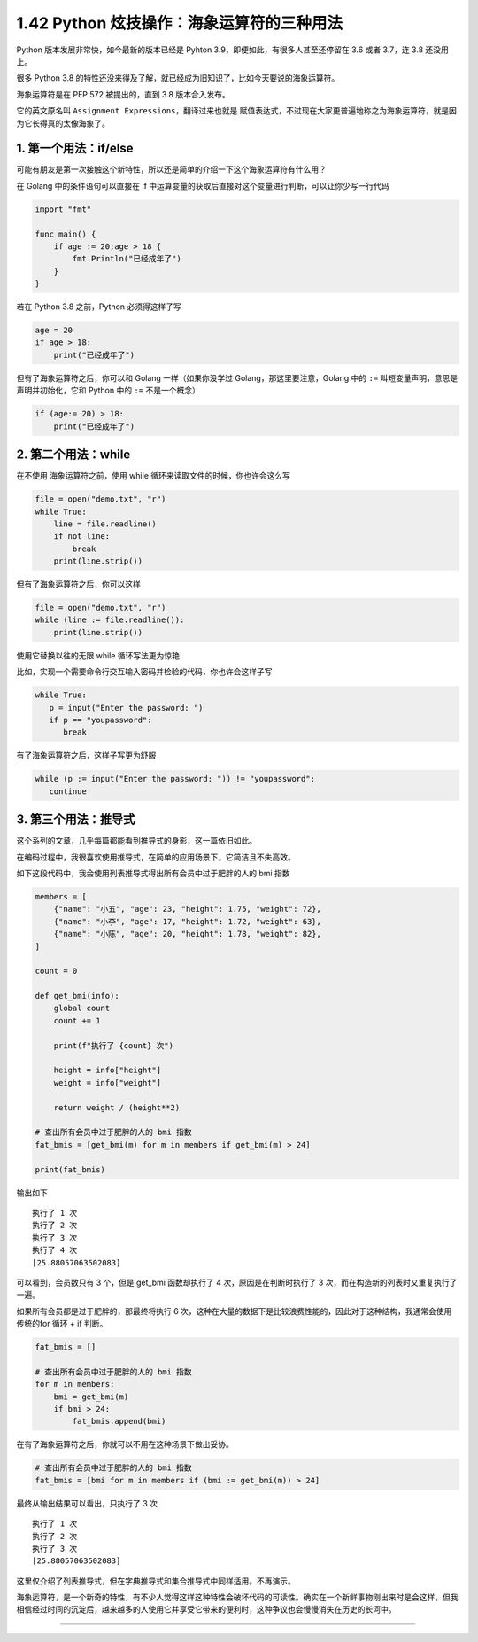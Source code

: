 1.42 Python 炫技操作：海象运算符的三种用法
==========================================

|image0|

Python 版本发展非常快，如今最新的版本已经是 Pyhton
3.9，即便如此，有很多人甚至还停留在 3.6 或者 3.7，连 3.8 还没用上。

很多 Python 3.8
的特性还没来得及了解，就已经成为旧知识了，比如今天要说的海象运算符。

海象运算符是在 PEP 572 被提出的，直到 3.8 版本合入发布。

它的英文原名叫 ``Assignment Expressions``\ ，翻译过来也就是
``赋值表达式``\ ，不过现在大家更普遍地称之为海象运算符，就是因为它长得真的太像海象了。

|image1|

1. 第一个用法：if/else
----------------------

可能有朋友是第一次接触这个新特性，所以还是简单的介绍一下这个海象运算符有什么用？

在 Golang 中的条件语句可以直接在 if
中运算变量的获取后直接对这个变量进行判断，可以让你少写一行代码

.. code:: go

   import "fmt"

   func main() {
       if age := 20;age > 18 {
           fmt.Println("已经成年了")
       }
   }

若在 Python 3.8 之前，Python 必须得这样子写

.. code:: python

   age = 20
   if age > 18:
       print("已经成年了")

但有了海象运算符之后，你可以和 Golang 一样（如果你没学过
Golang，那这里要注意，Golang 中的 ``:=``
叫短变量声明，意思是声明并初始化，它和 Python 中的 ``:=`` 不是一个概念）

.. code:: python

   if (age:= 20) > 18:
       print("已经成年了")

2. 第二个用法：while
--------------------

在不使用 海象运算符之前，使用 while 循环来读取文件的时候，你也许会这么写

.. code:: python

   file = open("demo.txt", "r")
   while True:
       line = file.readline()
       if not line:
           break
       print(line.strip())

但有了海象运算符之后，你可以这样

.. code:: python

   file = open("demo.txt", "r")
   while (line := file.readline()):
       print(line.strip())

使用它替换以往的无限 while 循环写法更为惊艳

比如，实现一个需要命令行交互输入密码并检验的代码，你也许会这样子写

.. code:: python

   while True:
      p = input("Enter the password: ")
      if p == "youpassword":
         break

有了海象运算符之后，这样子写更为舒服

.. code:: python

   while (p := input("Enter the password: ")) != "youpassword":
      continue

3. 第三个用法：推导式
---------------------

这个系列的文章，几乎每篇都能看到推导式的身影，这一篇依旧如此。

在编码过程中，我很喜欢使用推导式，在简单的应用场景下，它简洁且不失高效。

如下这段代码中，我会使用列表推导式得出所有会员中过于肥胖的人的 bmi 指数

.. code:: python

   members = [
       {"name": "小五", "age": 23, "height": 1.75, "weight": 72},
       {"name": "小李", "age": 17, "height": 1.72, "weight": 63},
       {"name": "小陈", "age": 20, "height": 1.78, "weight": 82},
   ]

   count = 0

   def get_bmi(info):
       global count
       count += 1

       print(f"执行了 {count} 次")

       height = info["height"]
       weight = info["weight"]

       return weight / (height**2)

   # 查出所有会员中过于肥胖的人的 bmi 指数
   fat_bmis = [get_bmi(m) for m in members if get_bmi(m) > 24]

   print(fat_bmis)

输出如下

::

   执行了 1 次
   执行了 2 次
   执行了 3 次
   执行了 4 次
   [25.88057063502083]

可以看到，会员数只有 3 个，但是 get_bmi 函数却执行了 4
次，原因是在判断时执行了 3 次，而在构造新的列表时又重复执行了一遍。

如果所有会员都是过于肥胖的，那最终将执行 6
次，这种在大量的数据下是比较浪费性能的，因此对于这种结构，我通常会使用传统的for
循环 + if 判断。

.. code:: python

   fat_bmis = []

   # 查出所有会员中过于肥胖的人的 bmi 指数
   for m in members:
       bmi = get_bmi(m)
       if bmi > 24:
           fat_bmis.append(bmi)

在有了海象运算符之后，你就可以不用在这种场景下做出妥协。

.. code:: python

   # 查出所有会员中过于肥胖的人的 bmi 指数
   fat_bmis = [bmi for m in members if (bmi := get_bmi(m)) > 24]

最终从输出结果可以看出，只执行了 3 次

::

   执行了 1 次
   执行了 2 次
   执行了 3 次
   [25.88057063502083]

这里仅介绍了列表推导式，但在字典推导式和集合推导式中同样适用。不再演示。

海象运算符，是一个新奇的特性，有不少人觉得这样这种特性会破坏代码的可读性。确实在一个新鲜事物刚出来时是会这样，但我相信经过时间的沉淀后，越来越多的人使用它并享受它带来的便利时，这种争议也会慢慢消失在历史的长河中。

--------------

.. figure:: http://image.iswbm.com/20200607174235.png
   :alt:



.. |image0| image:: http://image.iswbm.com/20200602135014.png
.. |image1| image:: http://image.iswbm.com/image-20200418122739417.png

